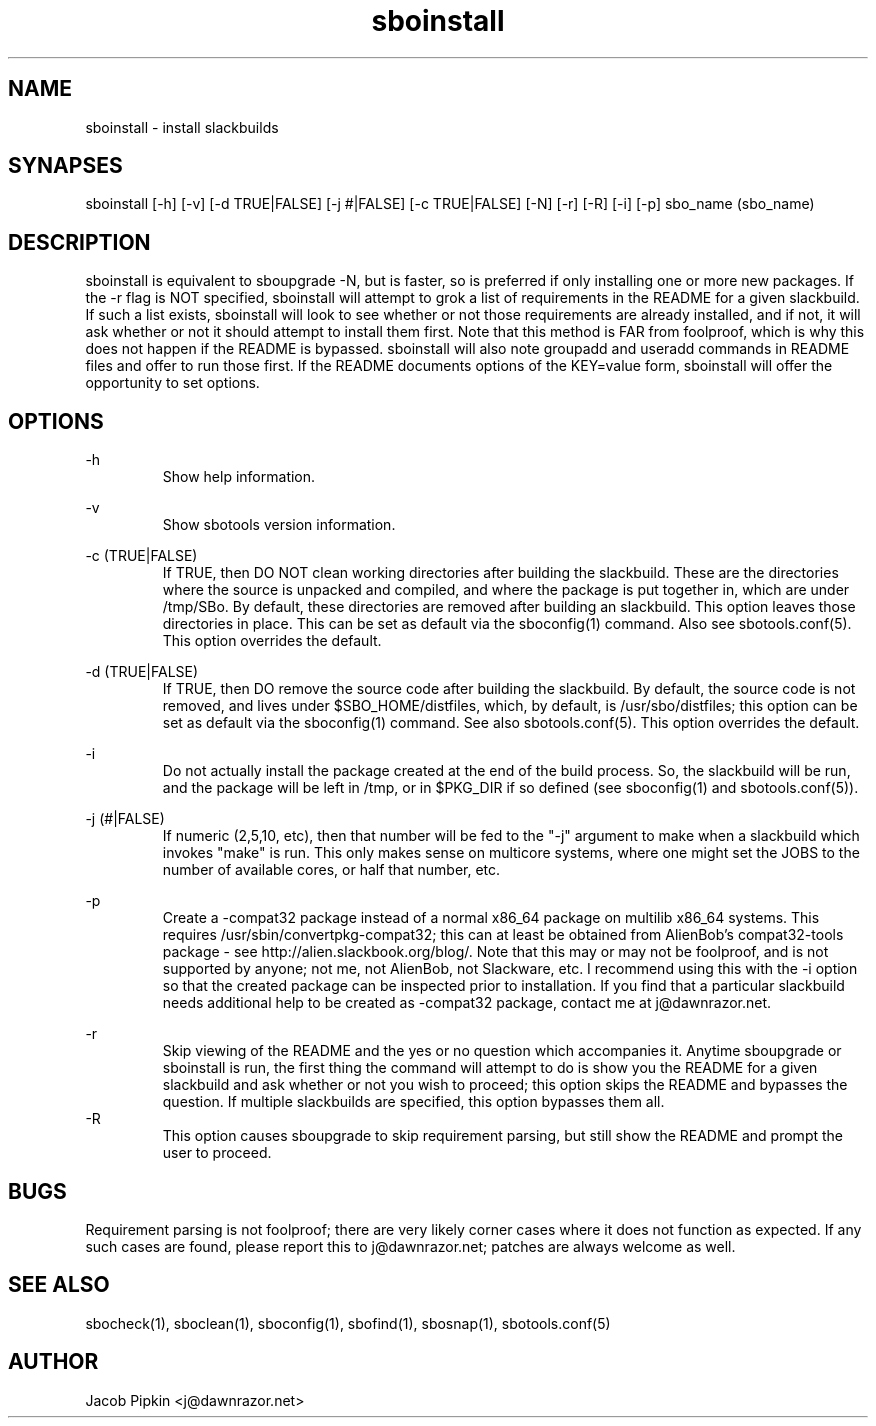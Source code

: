 .TH sboinstall 1 "Prickle-Prickle, the 25th day of Bureaucracy in the YOLD 3178" "sbotools 0.8 fnord" dawnrazor.net
.SH NAME
.P
sboinstall - install slackbuilds
.SH SYNAPSES
.P
sboinstall [-h] [-v] [-d TRUE|FALSE] [-j #|FALSE] [-c TRUE|FALSE] [-N] [-r] [-R] [-i] [-p] sbo_name (sbo_name)
.SH DESCRIPTION
.P
sboinstall is equivalent to sboupgrade -N, but is faster, so is preferred if only installing one or more new packages. If the -r flag is NOT specified, sboinstall will attempt to grok a list of requirements in the README for a given slackbuild. If such a list exists, sboinstall will look to see whether or not those requirements are already installed, and if not, it will ask whether or not it should attempt to install them first. Note that this method is FAR from foolproof, which is why this does not happen if the README is bypassed. sboinstall will also note groupadd and useradd commands in README files and offer to run those first. If the README documents options of the KEY=value form, sboinstall will offer the opportunity to set options.
.SH OPTIONS
.P
-h
.RS
Show help information.
.RE
.P
-v
.RS
Show sbotools version information.
.RE
.P
-c (TRUE|FALSE)
.RS
If TRUE, then DO NOT clean working directories after building the slackbuild. These are the directories where the source is unpacked and compiled, and where the package is put together in, which are under /tmp/SBo. By default, these directories are removed after building an slackbuild. This option leaves those directories in place. This can be set as default via the sboconfig(1) command. Also see sbotools.conf(5). This option overrides the default.
.RE
.P
-d (TRUE|FALSE)
.RS
If TRUE, then DO remove the source code after building the slackbuild. By default, the source code is not removed, and lives under $SBO_HOME/distfiles, which, by default, is /usr/sbo/distfiles; this option can be set as default via the sboconfig(1) command. See also sbotools.conf(5). This option overrides the default.
.RE
.P
-i
.RS
Do not actually install the package created at the end of the build process. So, the slackbuild will be run, and the package will be left in /tmp, or in $PKG_DIR if so defined (see sboconfig(1) and sbotools.conf(5)).
.RE
.P
-j (#|FALSE)
.RS
If numeric (2,5,10, etc), then that number will be fed to the "-j" argument to make when a slackbuild which invokes "make" is run. This only makes sense on multicore systems, where one might set the JOBS to the number of available cores, or half that number, etc.
.RE
.P
-p
.RS
Create a -compat32 package instead of a normal x86_64 package on multilib x86_64 systems. This requires /usr/sbin/convertpkg-compat32; this can at least be obtained from AlienBob's compat32-tools package - see http://alien.slackbook.org/blog/. Note that this may or may not be foolproof, and is not supported by anyone; not me, not AlienBob, not Slackware, etc. I recommend using this with the -i option so that the created package can be inspected prior to installation. If you find that a particular slackbuild needs additional help to be created as -compat32 package, contact me at j@dawnrazor.net.
.RE
.P
-r
.RS
Skip viewing of the README and the yes or no question which accompanies it. Anytime sboupgrade or sboinstall is run, the first thing the command will attempt to do is show you the README for a given slackbuild and ask whether or not you wish to proceed; this option skips the README and bypasses the question. If multiple slackbuilds are specified, this option bypasses them all.
.RE
-R
.RS
This option causes sboupgrade to skip requirement parsing, but still show the README and prompt the user to proceed.
.RE
.SH BUGS
.P
Requirement parsing is not foolproof; there are very likely corner cases where it does not function as expected. If any such cases are found, please report this to j@dawnrazor.net; patches are always welcome as well.
.SH SEE ALSO
.P
sbocheck(1), sboclean(1), sboconfig(1), sbofind(1), sbosnap(1), sbotools.conf(5)
.SH AUTHOR
.P
Jacob Pipkin <j@dawnrazor.net>
